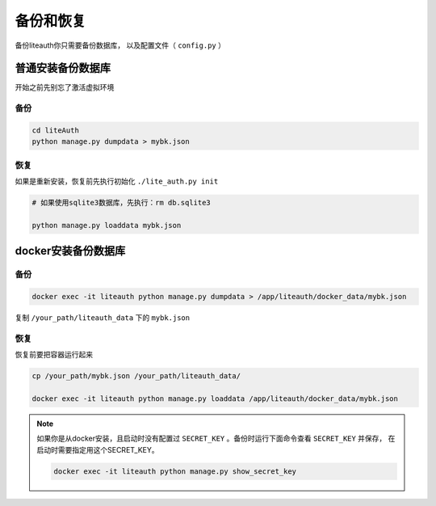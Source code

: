 .. _backup_and_restore:

************
备份和恢复
************

备份liteauth你只需要备份数据库， 以及配置文件（ ``config.py`` ）



普通安装备份数据库
====================
开始之前先别忘了激活虚拟环境

备份
---------

.. code-block::

   cd liteAuth
   python manage.py dumpdata > mybk.json

恢复
--------

如果是重新安装，恢复前先执行初始化 ``./lite_auth.py init``

.. code-block::

   # 如果使用sqlite3数据库，先执行：rm db.sqlite3

   python manage.py loaddata mybk.json


docker安装备份数据库
====================

备份
-------

.. code-block::

   docker exec -it liteauth python manage.py dumpdata > /app/liteauth/docker_data/mybk.json

复制 ``/your_path/liteauth_data`` 下的 ``mybk.json``

恢复
-------
恢复前要把容器运行起来

.. code-block::

   cp /your_path/mybk.json /your_path/liteauth_data/

   docker exec -it liteauth python manage.py loaddata /app/liteauth/docker_data/mybk.json

.. _backup_secret_key:

.. note::

   如果你是从docker安装，且启动时没有配置过 ``SECRET_KEY`` 。备份时运行下面命令查看 ``SECRET_KEY`` 并保存，
   在启动时需要指定用这个SECRET_KEY。

   .. code-block::

      docker exec -it liteauth python manage.py show_secret_key